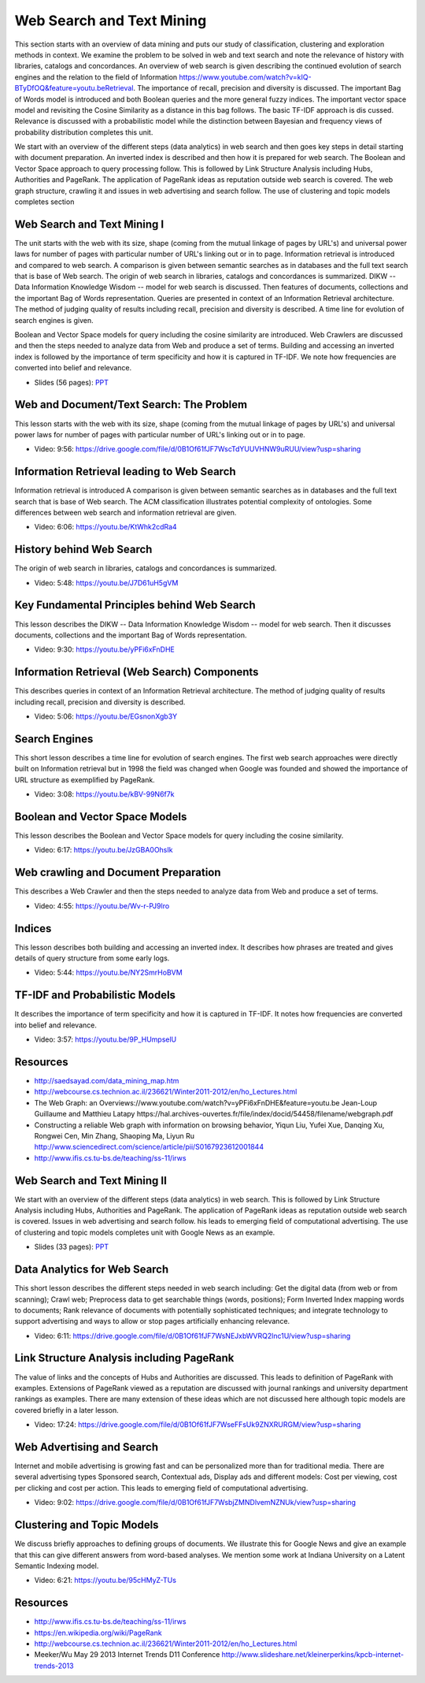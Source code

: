 .. _S12:

Web Search and Text Mining
--------------------------

This section starts with an overview of data mining and puts our study
of classification, clustering and exploration methods in context. We
examine the problem to be solved in web and text search and note the
relevance of history with libraries, catalogs and concordances. An
overview of web search is given describing the continued evolution of
search engines and the relation to the field of Information
https://www.youtube.com/watch?v=kIQ-BTyDfOQ&feature=youtu.beRetrieval. The importance of recall, precision and diversity is
discussed. The important Bag of Words model is introduced and both
Boolean queries and the more general fuzzy indices. The important
vector space model and revisiting the Cosine Similarity as a distance
in this bag follows. The basic TF-IDF approach is dis
cussed. Relevance is discussed with a probabilistic model while the
distinction between Bayesian and frequency views of probability
distribution completes this unit.

We start with an overview of the different steps (data
analytics) in web search and then goes key steps in detail starting
with document preparation. An inverted index is described and then how
it is prepared for web search. The Boolean and Vector Space approach
to query processing follow. This is followed by Link Structure
Analysis including Hubs, Authorities and PageRank. The application of
PageRank ideas as reputation outside web search is covered. The web
graph structure, crawling it and issues in web advertising and search
follow. The use of clustering and topic models completes section




Web Search and Text Mining I
^^^^^^^^^^^^^^^^^^^^^^^^^^^^


The unit starts with the web with its size, shape (coming from the
mutual linkage of pages by URL's) and universal power laws for number
of pages with particular number of URL's linking out or in to
page. Information retrieval is introduced and compared to web
search. A comparison is given between semantic searches as in
databases and the full text search that is base of Web search. The
origin of web search in libraries, catalogs and concordances is
summarized. DIKW -- Data Information Knowledge Wisdom -- model for web
search is discussed. Then features of documents, collections and the
important Bag of Words representation. Queries are presented in
context of an Information Retrieval architecture. The method of
judging quality of results including recall, precision and diversity
is described. A time line for evolution of search engines is given.

Boolean and Vector Space models for query including the cosine
similarity are introduced. Web Crawlers are discussed and then the
steps needed to analyze data from Web and produce a set of
terms. Building and accessing an inverted index is followed by the
importance of term specificity and how it is captured in TF-IDF. We
note how frequencies are converted into belief and relevance.

.. i523/public/videos/web/lecture-26.pptx

* Slides (56 pages): `PPT <https://drive.google.com/file/d/0B1Of61fJF7WseW5oNW5KY0g5dEk/view?usp=sharing>`_



Web and Document/Text Search: The Problem
^^^^^^^^^^^^^^^^^^^^^^^^^^^^^^^^^^^^^^^^^

This lesson starts with the web with its size, shape (coming from the
mutual linkage of pages by URL's) and universal power laws for number
of pages with particular number of URL's linking out or in to page.


          
* Video: 9:56: https://drive.google.com/file/d/0B1Of61fJF7WscTdYUUVHNW9uRUU/view?usp=sharing



Information Retrieval leading to Web Search
^^^^^^^^^^^^^^^^^^^^^^^^^^^^^^^^^^^^^^^^^^^

Information retrieval is introduced A comparison is given between
semantic searches as in databases and the full text search that is
base of Web search. The ACM classification illustrates potential
complexity of ontologies. Some differences between web search and
information retrieval are given.

          
* Video: 6:06: https://youtu.be/KtWhk2cdRa4


History behind Web Search
^^^^^^^^^^^^^^^^^^^^^^^^^

The origin of web search in libraries, catalogs and concordances is
summarized.

* Video: 5:48: https://youtu.be/J7D61uH5gVM



Key Fundamental Principles behind Web Search
^^^^^^^^^^^^^^^^^^^^^^^^^^^^^^^^^^^^^^^^^^^^

This lesson describes the DIKW -- Data Information Knowledge Wisdom --
model for web search. Then it discusses documents, collections and the
important Bag of Words representation.
         
* Video: 9:30: https://youtu.be/yPFi6xFnDHE


Information Retrieval (Web Search) Components
^^^^^^^^^^^^^^^^^^^^^^^^^^^^^^^^^^^^^^^^^^^^^


This describes queries in context of an Information Retrieval
architecture. The method of judging quality of results including
recall, precision and diversity is described.

* Video: 5:06: https://youtu.be/EGsnonXgb3Y


Search Engines
^^^^^^^^^^^^^^

This short lesson describes a time line for evolution of search
engines. The first web search approaches were directly built on
Information retrieval but in 1998 the field was changed when Google
was founded and showed the importance of URL structure as exemplified
by PageRank.

* Video: 3:08: https://youtu.be/kBV-99N6f7k


Boolean and Vector Space Models
^^^^^^^^^^^^^^^^^^^^^^^^^^^^^^^

This lesson describes the Boolean and Vector Space models for query
including the cosine similarity.

* Video: 6:17: https://youtu.be/JzGBA0OhsIk



Web crawling and Document Preparation
^^^^^^^^^^^^^^^^^^^^^^^^^^^^^^^^^^^^^

This describes a Web Crawler and then the steps needed to analyze data
from Web and produce a set of terms.

          
* Video: 4:55: https://youtu.be/Wv-r-PJ9lro


          
Indices
^^^^^^^

This lesson describes both building and accessing an inverted
index. It describes how phrases are treated and gives details of query
structure from some early logs.

* Video: 5:44: https://youtu.be/NY2SmrHoBVM


TF-IDF and Probabilistic Models
^^^^^^^^^^^^^^^^^^^^^^^^^^^^^^^

It describes the importance of term specificity and how it is captured
in TF-IDF. It notes how frequencies are converted into belief and
relevance.

* Video: 3:57: https://youtu.be/9P_HUmpselU



Resources
^^^^^^^^^

* http://saedsayad.com/data_mining_map.htm
* http://webcourse.cs.technion.ac.il/236621/Winter2011-2012/en/ho_Lectures.html

* The Web Graph: an Overviews://www.youtube.com/watch?v=yPFi6xFnDHE&feature=youtu.be Jean-Loup Guillaume and Matthieu Latapy
  https://hal.archives-ouvertes.fr/file/index/docid/54458/filename/webgraph.pdf
* Constructing a reliable Web graph with information on browsing behavior, Yiqun Liu, Yufei Xue, Danqing Xu, Rongwei Cen, Min Zhang, Shaoping Ma, Liyun Ru
  http://www.sciencedirect.com/science/article/pii/S0167923612001844

* http://www.ifis.cs.tu-bs.de/teaching/ss-11/irws

Web Search and Text Mining II
^^^^^^^^^^^^^^^^^^^^^^^^^^^^^



We start with an overview of the different steps (data analytics) in
web search. This is followed by Link Structure Analysis including
Hubs, Authorities and PageRank. The application of PageRank ideas as
reputation outside web search is covered. Issues in web advertising
and search follow. his leads to emerging field of computational
advertising. The use of clustering and topic models completes unit
with Google News as an example.


.. i523/public/videos/web/lecture-27.pptx

* Slides (33 pages): `PPT <https://drive.google.com/file/d/0B1Of61fJF7WsaW44NnU5YXptUkU/view?usp=sharing>`_


Data Analytics for Web Search
^^^^^^^^^^^^^^^^^^^^^^^^^^^^^

This short lesson describes the different steps needed in web search
including: Get the digital data (from web or from scanning); Crawl
web; Preprocess data to get searchable things (words, positions); Form
Inverted Index mapping words to documents; Rank relevance of documents
with potentially sophisticated techniques; and integrate technology to
support advertising and ways to allow or stop pages artificially
enhancing relevance.

          
* Video: 6:11: https://drive.google.com/file/d/0B1Of61fJF7WsNEJxbWVRQ2lnc1U/view?usp=sharing


Link Structure Analysis including PageRank
^^^^^^^^^^^^^^^^^^^^^^^^^^^^^^^^^^^^^^^^^^

The value of links and the concepts of Hubs and Authorities are
discussed. This leads to definition of PageRank with
examples. Extensions of PageRank viewed as a reputation are discussed
with journal rankings and university department rankings as
examples. There are many extension of these ideas which are not
discussed here although topic models are covered briefly in a later
lesson.



* Video: 17:24: https://drive.google.com/file/d/0B1Of61fJF7WseFFsUk9ZNXRURGM/view?usp=sharing
          



Web Advertising and Search
^^^^^^^^^^^^^^^^^^^^^^^^^^

Internet and mobile advertising is growing fast and can be
personalized more than for traditional media. There are several
advertising types Sponsored search, Contextual ads, Display ads and
different models: Cost per viewing, cost per clicking and cost per
action. This leads to emerging field of computational advertising.

          
* Video: 9:02: https://drive.google.com/file/d/0B1Of61fJF7WsbjZMNDlvemNZNUk/view?usp=sharing



Clustering and Topic Models
^^^^^^^^^^^^^^^^^^^^^^^^^^^

We discuss briefly approaches to defining groups of documents. We
illustrate this for Google News and give an example that this can give
different answers from word-based analyses. We mention some work at
Indiana University on a Latent Semantic Indexing model.

          
* Video: 6:21: https://youtu.be/95cHMyZ-TUs


Resources
^^^^^^^^^

* http://www.ifis.cs.tu-bs.de/teaching/ss-11/irws
* https://en.wikipedia.org/wiki/PageRank
* http://webcourse.cs.technion.ac.il/236621/Winter2011-2012/en/ho_Lectures.html
* Meeker/Wu May 29 2013 Internet Trends D11 Conference http://www.slideshare.net/kleinerperkins/kpcb-internet-trends-2013
